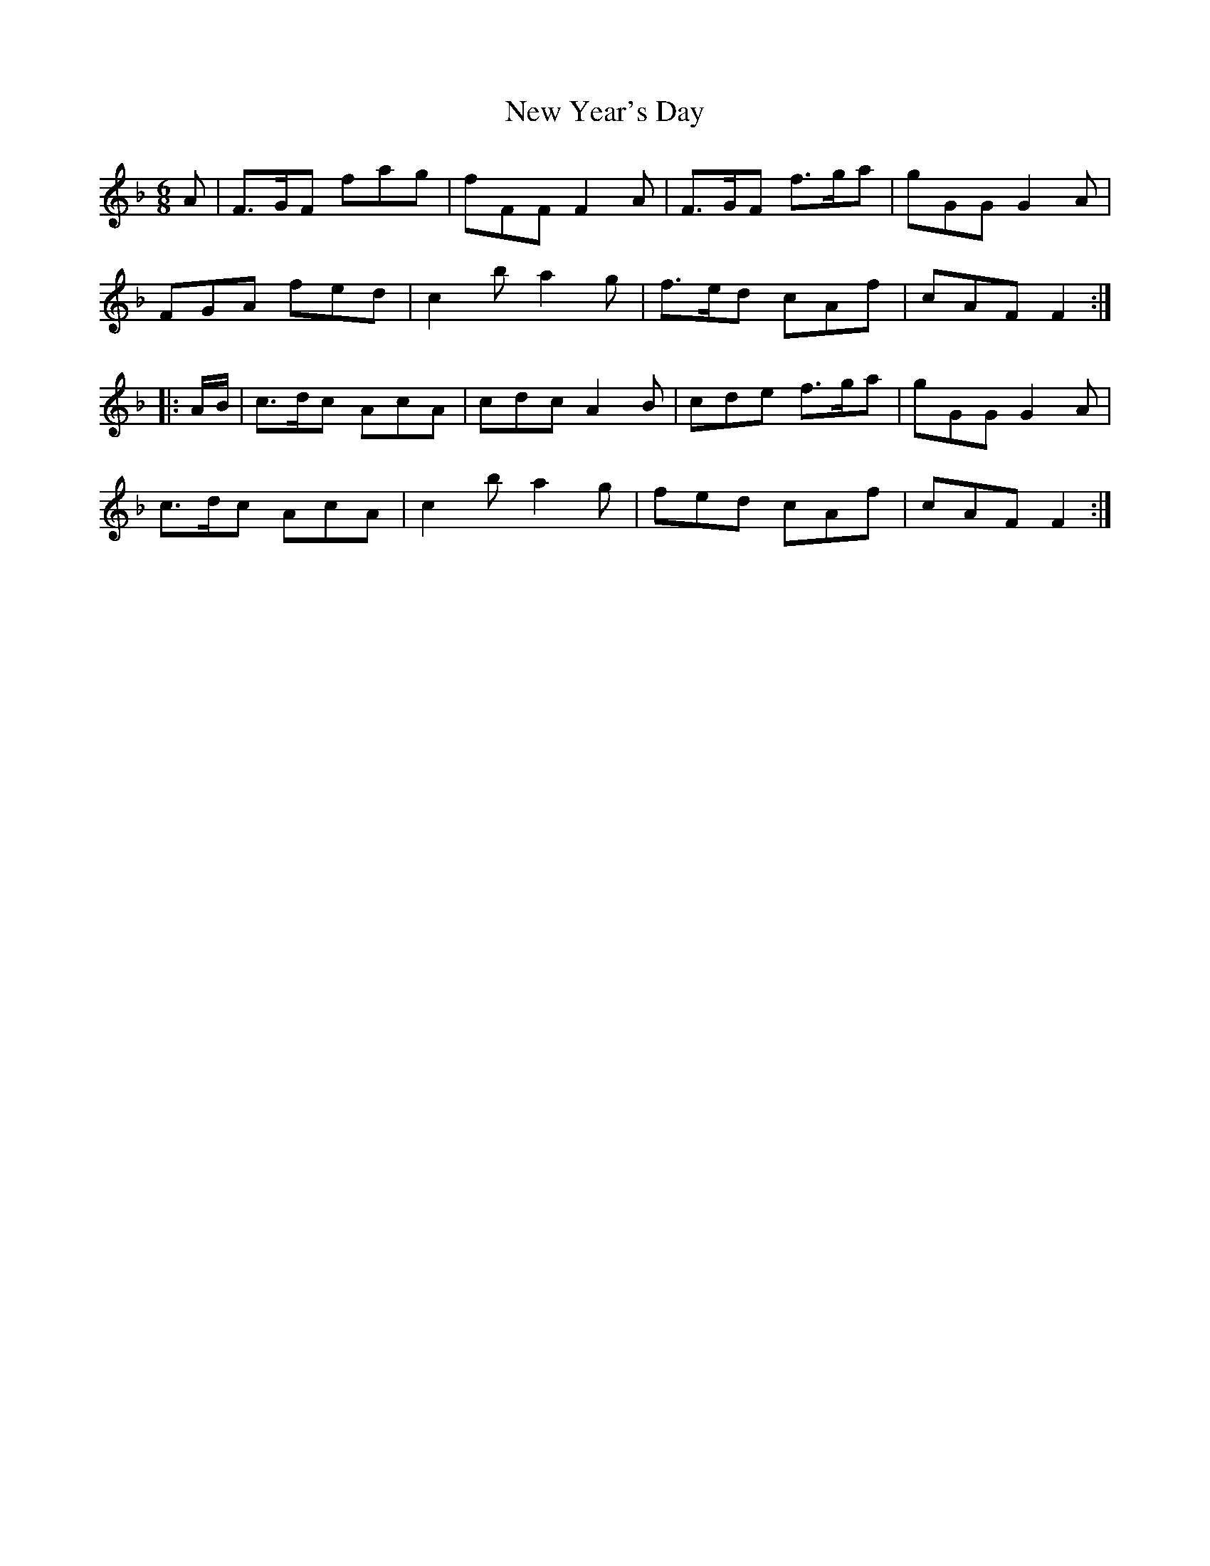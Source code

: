 X: 29315
T: New Year's Day
R: jig
M: 6/8
K: Fmajor
A|F>GF fag|fFF F2 A|F>GF f>ga|gGG G2 A|
FGA fed|c2 b a2 g|f>ed cAf|cAF F2:|
|:A/B/|c>dc AcA|cdc A2 B|cde f>ga|gGG G2 A|
c>dc AcA|c2 b a2 g|fed cAf|cAF F2:|

